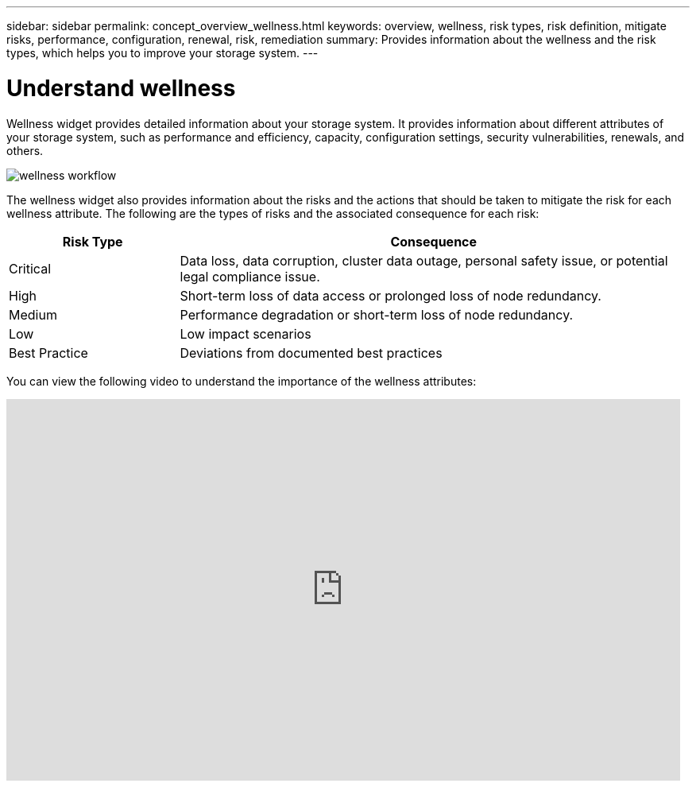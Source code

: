 ---
sidebar: sidebar
permalink: concept_overview_wellness.html
keywords: overview, wellness, risk types, risk definition, mitigate risks, performance, configuration, renewal, risk, remediation
summary: Provides information about the wellness and the risk types, which helps you to improve your storage system.
---

= Understand wellness
:toc: macro
:toclevels: 1
:hardbreaks:
:nofooter:
:icons: font
:linkattrs:
:imagesdir: ./media/

[.lead]
Wellness widget provides detailed information about your storage system. It provides information about different attributes of your storage system, such as performance and efficiency, capacity, configuration settings, security vulnerabilities, renewals, and others.

image:wellness_workflow.png[wellness workflow]

The wellness widget also provides information about the risks and the actions that should be taken to mitigate the risk for each wellness attribute. The following are the types of risks and the associated consequence for each risk:

[cols=2*,options="header", cols="25,75"]
|===
| Risk Type
| Consequence
| Critical  | Data loss, data corruption, cluster data outage, personal safety issue, or potential legal compliance issue.
| High  | Short-term loss of data access or prolonged loss of node redundancy.
| Medium  | Performance degradation or short-term loss of node redundancy.
| Low  | Low impact scenarios
| Best Practice  | Deviations from documented best practices
|===


You can view the following video to understand the importance of the wellness attributes:

video::-lTF3oWZB1M[youtube, width=848, height=480]
